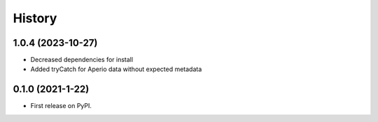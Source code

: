 =======
History
=======

1.0.4 (2023-10-27)
------------------

* Decreased dependencies for install
* Added tryCatch for Aperio data without expected metadata



0.1.0 (2021-1-22)
------------------

* First release on PyPI.
